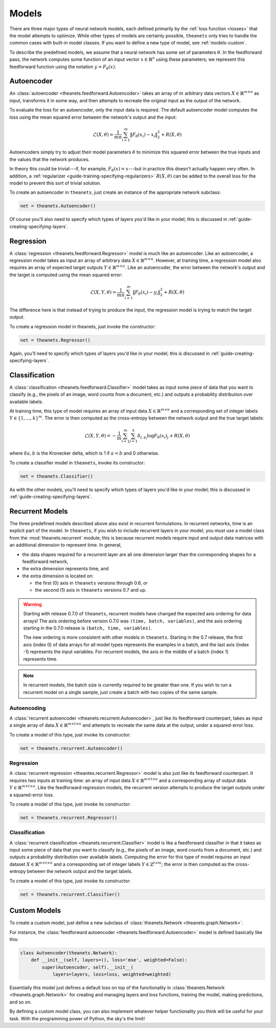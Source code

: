 .. _models:

======
Models
======

There are three major types of neural network models, each defined primarily by
the :ref:`loss function <losses>` that the model attempts to optimize. While
other types of models are certainly possible, ``theanets`` only tries to handle
the common cases with built-in model classes. If you want to define a new type
of model, see :ref:`models-custom`.

To describe the predefined models, we assume that a neural network has some set
of parameters :math:`\theta`. In the feedforward pass, the network computes some
function of an input vector :math:`x \in \mathbb{R}^n` using these parameters;
we represent this feedforward function using the notation :math:`y =
F_\theta(x)`.

Autoencoder
===========

An :class:`autoencoder <theanets.feedforward.Autoencoder>` takes an array of
:math:`m` arbitrary data vectors :math:`X \in \mathbb{R}^{m \times n}` as input,
transforms it in some way, and then attempts to recreate the original input as
the output of the network.

To evaluate the loss for an autoencoder, only the input data is required. The
default autoencoder model computes the loss using the mean squared error between
the network's output and the input:

.. math::
   \mathcal{L}(X, \theta) = \frac{1}{mn} \sum_{i=1}^m \left\|
      F_\theta(x_i) - x_i \right\|_2^2 + R(X, \theta)

Autoencoders simply try to adjust their model parameters :math:`\theta` to
minimize this squared error between the true inputs and the values that the
network produces.

In theory this could be trivial---if, for example, :math:`F_\theta(x) = x`---but
in practice this doesn't actually happen very often. In addition, a
:ref:`regularizer <guide-training-specifying-regularizers>` :math:`R(X, \theta)`
can be added to the overall loss for the model to prevent this sort of trivial
solution.

To create an autoencoder in ``theanets``, just create an instance of the
appropriate network subclass:

.. code:: python

  net = theanets.Autoencoder()

Of course you'll also need to specify which types of layers you'd like in your
model; this is discussed in :ref:`guide-creating-specifying-layers`.

Regression
==========

A :class:`regression <theanets.feedforward.Regressor>` model is much like an
autoencoder. Like an autoencoder, a regression model takes as input an array of
arbitrary data :math:`X \in \mathbb{R}^{m \times n}`. However, at training time,
a regression model also requires an array of expected target outputs :math:`Y
\in \mathbb{R}^{m \times o}`. Like an autoencoder, the error between the
network's output and the target is computed using the mean squared error:

.. math::
   \mathcal{L}(X, Y, \theta) = \frac{1}{mn} \sum_{i=1}^m \left\|
      F_\theta(x_i) - y_i \right\|_2^2 + R(X, \theta)

The difference here is that instead of trying to produce the input, the
regression model is trying to match the target output.

To create a regression model in theanets, just invoke the constructor:

.. code:: python

  net = theanets.Regressor()

Again, you'll need to specify which types of layers you'd like in your model;
this is discussed in :ref:`guide-creating-specifying-layers`.

Classification
==============

A :class:`classification <theanets.feedforward.Classifier>` model takes as input
some piece of data that you want to classify (e.g., the pixels of an image, word
counts from a document, etc.) and outputs a probability distribution over
available labels.

At training time, this type of model requires an array of input data :math:`X
\in \mathbb{R}^{m \times n}` and a corresponding set of integer labels :math:`Y
\in \{1,\dots,k\}^m`. The error is then computed as the cross-entropy between
the network output and the true target labels:

.. math::
   \mathcal{L}(X, Y, \theta) = -\frac{1}{m} \sum_{i=1}^m \sum_{j=1}^k
      \delta_{j,y_i} \log F_\theta(x_i)_j + R(X, \theta)

where :math:`\delta{a,b}` is the Kronecker delta, which is 1 if :math:`a=b` and
0 otherwise.

To create a classifier model in ``theanets``, invoke its constructor:

.. code:: python

  net = theanets.Classifier()

As with the other models, you'll need to specify which types of layers you'd
like in your model; this is discussed in
:ref:`guide-creating-specifying-layers`.

Recurrent Models
================

The three predefined models described above also exist in recurrent
formulations. In recurrent networks, time is an explicit part of the model. In
``theanets``, if you wish to include recurrent layers in your model, you must
use a model class from the :mod:`theanets.recurrent` module; this is because
recurrent models require input and output data matrices with an additional
dimension to represent time. In general,

- the data shapes required for a recurrent layer are all one
  dimension larger than the corresponding shapes for a feedforward network,

- the extra dimension represents time, and

- the extra dimension is located on:

  - the first (0) axis in ``theanets`` versions through 0.6, or
  - the second (1) axis in ``theanets`` versions 0.7 and up.

.. warning::

   Starting with release 0.7.0 of ``theanets``, recurrent models have changed
   the expected axis ordering for data arrays! The axis ordering before version
   0.7.0 was ``(time, batch, variables)``, and the axis ordering starting in the
   0.7.0 release is ``(batch, time, variables)``.

   The new ordering is more consistent with other models in ``theanets``.
   Starting in the 0.7 release, the first axis (index 0) of data arrays for all
   model types represents the examples in a batch, and the last axis (index -1)
   represents the input variables. For recurrent models, the axis in the middle
   of a batch (index 1) represents time.

.. note::

   In recurrent models, the batch size is currently required to be greater than
   one. If you wish to run a recurrent model on a single sample, just create a
   batch with two copies of the same sample.

Autoencoding
------------

A :class:`recurrent autoencoder <theanets.recurrent.Autoencoder>`, just like its
feedforward counterpart, takes as input a single array of data :math:`X \in
\mathbb{R}^{m \times t \times n}` and attempts to recreate the same data at the
output, under a squared-error loss.

To create a model of this type, just invoke its constructor:

.. code:: python

   net = theanets.recurrent.Autoencoder()

Regression
----------

A :class:`recurrent regression <theantes.recurrent.Regressor>` model is also
just like its feedforward counterpart. It requires two inputs at training time:
an array of input data :math:`X \in \mathbb{R}^{m \times t \times n}` and a
corresponding array of output data :math:`Y \in \mathbb{R}^{m \times t \times
o}`. Like the feedforward regression models, the recurrent version attempts to
produce the target outputs under a squared-error loss.

To create a model of this type, just invoke its constructor:

.. code:: python

   net = theanets.recurrent.Regressor()

Classification
--------------

A :class:`recurrent classification <theanets.recurrent.Classifier>` model is
like a feedforward classifier in that it takes as input some piece of data that
you want to classify (e.g., the pixels of an image, word counts from a document,
etc.) and outputs a probability distribution over available labels. Computing
the error for this type of model requires an input dataset :math:`X \in
\mathbb{R}^{m \times t \times n}` and a corresponding set of integer labels
:math:`Y \in \mathbb{Z}^{t \times m}`; the error is then computed as the
cross-entropy between the network output and the target labels.

To create a model of this type, just invoke its constructor:

.. code:: python

   net = theanets.recurrent.Classifier()

.. _models-custom:

Custom Models
=============

To create a custom model, just define a new subclass of :class:`theanets.Network
<theanets.graph.Network>`.

For instance, the :class:`feedforward autoencoder
<theanets.feedforward.Autoencoder>` model is defined basically like this:

.. code:: python

  class Autoencoder(theanets.Network):
      def __init__(self, layers=(), loss='mse', weighted=False):
          super(Autoencoder, self).__init__(
              layers=layers, loss=loss, weighted=weighted)

Essentially this model just defines a default loss on top of the functionality
in :class:`theanets.Network <theanets.graph.Network>` for creating and managing
layers and loss functions, training the model, making predictions, and so on.

By defining a custom model class, you can also implement whatever helper
functionality you think will be useful for your task. With the programming power
of Python, the sky's the limit!

